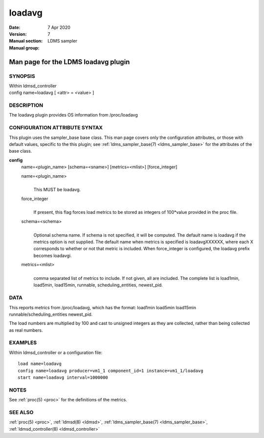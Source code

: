 .. _loadavg:

==============
loadavg
==============

:Date:   7 Apr 2020
:Version:
:Manual section: 7
:Manual group: LDMS sampler


-------------------------------------
Man page for the LDMS loadavg plugin
-------------------------------------

SYNOPSIS
========

| Within ldmsd_controller
| config name=loadavg [ <attr> = <value> ]

DESCRIPTION
===========

The loadavg plugin provides OS information from /proc/loadavg

CONFIGURATION ATTRIBUTE SYNTAX
==============================

This plugin uses the sampler_base base class. This man page covers only
the configuration attributes, or those with default values, specific to
the this plugin; see :ref:`ldms_sampler_base(7) <ldms_sampler_base>` for the attributes of the
base class.

**config**
   name=<plugin_name> [schema=<sname>] [metrics=<mlist>] [force_integer]

   name=<plugin_name>
      |
      | This MUST be loadavg.

   force_integer
      |
      | If present, this flag forces load metrics to be stored as
        integers of 100*value provided in the proc file.

   schema=<schema>
      |
      | Optional schema name. If schema is not specified, it will be
        computed. The default name is loadavg if the metrics option is
        not supplied. The default name when metrics is specified is
        loadavgXXXXXX, where each X corresponds to whether or not that
        metric is included. When force_integer is configured, the
        loadavg prefix becomes loadavgi.

   metrics=<mlist>
      |
      | comma separated list of metrics to include. If not given, all
        are included. The complete list is load1min, load5min,
        load15min, runnable, scheduling_entities, newest_pid.

DATA
====

This reports metrics from /proc/loadavg, which has the format: load1min
load5min load15min runnable/scheduling_entities newest_pid.

The load numbers are multiplied by 100 and cast to unsigned integers as
they are collected, rather than being collected as real numbers.

EXAMPLES
========

Within ldmsd_controller or a configuration file:

::

   load name=loadavg
   config name=loadavg producer=vm1_1 component_id=1 instance=vm1_1/loadavg
   start name=loadavg interval=1000000

NOTES
=====

See :ref:`proc(5) <proc>` for the definitions of the metrics.

SEE ALSO
========

:ref:`proc(5) <proc>`, :ref:`ldmsd(8) <ldmsd>`, :ref:`ldms_sampler_base(7) <ldms_sampler_base>`, :ref:`ldmsd_controller(8) <ldmsd_controller>`
